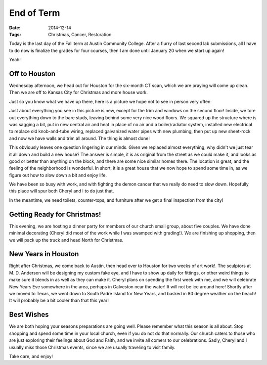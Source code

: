 End of Term
###########

:Date: 2014-12-14
:Tags: Christmas, Cancer, Restoration

Today is the last day of the Fall term at Austin Community College. After a
flurry of last second lab submissions, all I have to do now is finalize the
grades for four courses, then I am done until January 20 when we start up
again!

Yeah!

Off to Houston
**************

Wednesday afternoon, we head out for Houston for the six-month CT scan, which
we are praying will come up clean. Then we are off to Kansas City for Christmas
and more house work. 

Just so you know what we have up there, here is a picture we hope not to see in
person very often:

..  image:: images/Jarboe_in_Snow.jpg
    :width: 600
    :alt: Jarboe house in snow

Just about everything you see in this picture is new, except for the trim and
windows on the second floor! Inside, we tore out everything down to the bare
studs, leaving behind some very nice wood floors. We squared up the structure
where is was sagging a bit, put in new central air and heat in place of no air
and a boiler/radiator system, installed new electrical to replace old
knob-and-tube wiring, replaced galvanized water pipes with new plumbing, then
put up new sheet-rock and now we have walls and trim all around. The thing is
almost done!

This obviously leaves one question lingering in our minds. Given we replaced
almost everything, why didn't we just tear it all down and build a new house?
The answer is simple, it is as original from the street as we could make it,
and looks as good or better than anything on the block, and there are some nice
similar homes there. The location is great, and the feeling of the neighborhood
is wonderful. In short, it is a great house that we now hope to spend some time
in, as we figure out how to slow down a bit and enjoy life.

We have been so busy with work, and with fighting the demon cancer that we
really do need to slow down. Hopefully this place will spur both Cheryl and I
to do just that. 

In the meantime, we need toilets, counter-tops, and furniture after we get a
final inspection from the city!

Getting Ready for Christmas!
****************************

This evening, we are hosting a dinner party for members of our church small
group, about five couples. We have done minimal decorating (Cheryl did most of
the work while I was swamped with grading!). We are finishing up shopping, then
we will pack up the truck and head North for Christmas.

New Years in Houston
********************

Right after Christmas, we come back to Austin, then head over to Houston for
two weeks of art work!. The sculptors at M. D. Anderson will be designing my
custom fake eye, and I have to show up daily for fittings, or other weird
things to make sure it blends in as well as they can make it. Cheryl plans on
spending the first week with me, and we will celebrate New Years Eve somewhere
in the area, perhaps in Galveston near the water! It will not be ice around
here! Shortly after we moved to Texas, we went down to South Padre Island for
New Years, and basked in 80 degree weather on the beach! It will probably be a
bit cooler than that this year!

Best Wishes
***********

We are both hoping your seasons preparations are going well. Please remember
what this season is all about. Stop shopping and spend some time in your local
church, even if you do not do that normally. Our church caters to those who are
just exploring their feelings about God and Faith, and we invite all comers to
our celebrations. Sadly, Cheryl and I usually miss those Christmas events,
since we are usually traveling to visit family. 

Take care, and enjoy!
